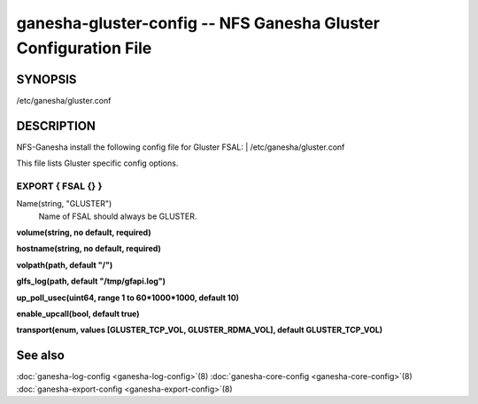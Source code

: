 ===================================================================
ganesha-gluster-config -- NFS Ganesha Gluster Configuration File
===================================================================

.. program:: ganesha-gluster-config


SYNOPSIS
==========================================================

| /etc/ganesha/gluster.conf

DESCRIPTION
==========================================================

NFS-Ganesha install the following config file for Gluster FSAL:
| /etc/ganesha/gluster.conf

This file lists Gluster specific config options.

EXPORT { FSAL {} }
--------------------------------------------------------------------------------
Name(string, "GLUSTER")
    Name of FSAL should always be GLUSTER.

**volume(string, no default, required)**

**hostname(string, no default, required)**

**volpath(path, default "/")**

**glfs_log(path, default "/tmp/gfapi.log")**

**up_poll_usec(uint64, range 1 to 60*1000*1000, default 10)**

**enable_upcall(bool, default true)**

**transport(enum, values [GLUSTER_TCP_VOL, GLUSTER_RDMA_VOL], default GLUSTER_TCP_VOL)**

See also
==============================
:doc:`ganesha-log-config <ganesha-log-config>`\(8)
:doc:`ganesha-core-config <ganesha-core-config>`\(8)
:doc:`ganesha-export-config <ganesha-export-config>`\(8)
